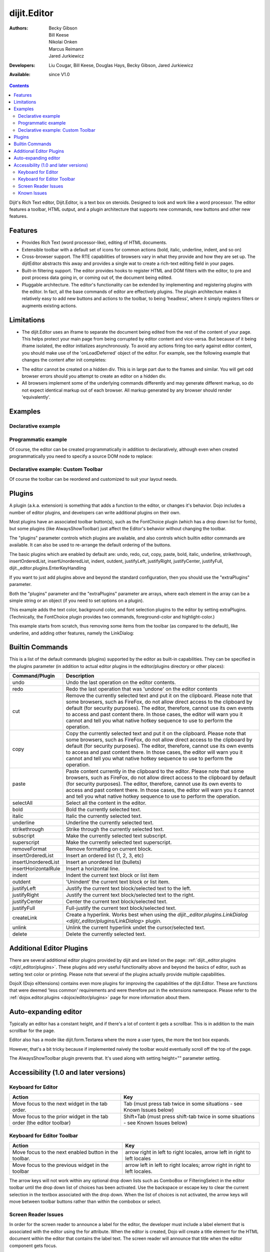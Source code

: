 .. _dijit/Editor:

dijit.Editor
============

:Authors: Becky Gibson, Bill Keese, Nikolai Onken, Marcus Reimann, Jared Jurkiewicz
:Developers: Liu Cougar, Bill Keese, Douglas Hays, Becky Gibson, Jared Jurkiewicz
:Available: since V1.0

.. contents::
    :depth: 2

Dijit's Rich Text editor, Dijit.Editor, is a text box on steroids. Designed to look and work like a word processor. The editor features a toolbar, HTML output, and a plugin architecture that supports new commands, new buttons and other new features.

========
Features
========

* Provides Rich Text (word processor-like), editing of HTML documents.
* Extensible toolbar with a default set of icons for common actions (bold, italic, underline, indent, and so on)
* Cross-browser support.  The RTE capabilities of browsers vary in what they provide and how they are set up.  The dijitEditor abstracts this away and provides a single wat to create a rich-text editing field in your pages.
* Built-in filtering support.  The editor provides hooks to register HTML and DOM filters with the editor, to pre and post process data going in, or coming out of, the document being edited.
* Pluggable architecture.  The editor's functionality can be extended by implementing and registering plugins with the editor.  In fact, all the base commands of editor are effectively plugins.  The plugin architecture makes it relatively easy to add new buttons and actions to the toolbar, to being 'headless', where it simply registers filters or augments existing actions.

===========
Limitations
===========

* The dijit.Editor uses an iframe to separate the document being edited from the rest of the content of your page.  This helps protect your main page from being corrupted by editor content and vice-versa.  But because of it being iframe isolated, the editor initializes asynchronously.  To avoid any actions firing too early against editor content, you should make use of the 'onLoadDeferred' object of the editor.  For example, see the following example that changes the content after init completes:

.. html ::
 
  <script>
    dojo.ready(function(){
      var editor = dijit.byId("myEditor");

      editor .onLoadDeferred.addCallback(function(){
        editor.attr("value", "<b>This is new content.</b>");
      });
    });
  </script>

  <div data-dojo-type="dijit.Editor" id="myEditor">
    <p>This is the initial content.</p>
  </div>

* The editor cannot be created on a hidden div.  This is in large part due to the frames and similar.  You will get odd browser errors should you attempt to create an editor on a hidden div.

* All browsers implement some of the underlying commands differently and may generate different markup, so do not expect identical markup out of each browser.  All markup generated by any browser should render 'equivalently'.

========
Examples
========

Declarative example
-------------------

.. code-example ::

  .. js ::

    <script type="text/javascript">
      dojo.require("dijit.Editor");
    </script>

  .. html ::

      <div data-dojo-type="dijit.Editor" id="editor1" data-dojo-props="onChange:function(){console.log('editor1 onChange handler: ' + arguments[0])}">
        <p>This instance is created from a div directly with default toolbar and plugins</p>
      </div>

Programmatic example
--------------------

Of course, the editor can be created programmatically in addition to declaratively,
although even when created programmatically you need to specify a source DOM node to replace:

.. html ::
 
	<div id="programmatic2">This div will become an auto-expanding editor.</div>
	<button
		id="create2"
		onclick="new dijit.Editor({height: '', extraPlugins: ['dijit._editor.plugins.AlwaysShowToolbar']}, dojo.byId('programmatic2')); dojo.query('#create2').orphan();">
	create expanding editor
	</button>


Declarative example: Custom Toolbar
-----------------------------------
Of course the toolbar can be reordered and customized to suit your layout needs.

.. code-example ::

  .. js ::

    <script type="text/javascript">
      dojo.require("dijit.Editor");
    </script>

  .. html ::

      <div data-dojo-type="dijit.Editor" id="editor1" data-dojo-props="onChange:function(){console.log('editor1 onChange handler: ' + arguments[0])},
      plugins:['cut','copy','paste','|','bold','italic','underline','strikethrough','subscript','superscript','|', 'indent', 'outdent', 'justifyLeft', 'justifyCenter', 'justifyRight']">
        <p>This instance is created with a subset of functions enabled in the order we want</p>
      </div>



=======
Plugins
=======

A plugin (a.k.a. extension) is something that adds a function to the editor, or changes it's behavior.
Dojo includes a number of editor plugins, and developers can write additional plugins on their own.

Most plugins have an associated toolbar button(s), such as the FontChoice plugin (which has a drop down list for fonts),
but some plugins (like AlwaysShowToolbar) just affect the Editor's behavior without changing the toolbar.

The "plugins" parameter controls which plugins are available, and also controls which builtin editor commands
are available.  It can also be used to re-arrange the default ordering of the buttons.

The basic plugins which are enabled by default are:
undo, redo, cut, copy, paste, bold, italic, underline, strikethrough, insertOrderedList, insertUnorderedList, indent, outdent, justifyLeft, justifyRight, justifyCenter, justifyFull, dijit._editor.plugins.EnterKeyHandling

If you want to just add plugins above and beyond the standard configuration, then you should use the "extraPlugins" parameter.

Both the "plugins" parameter and the "extraPlugins" parameter are arrays, where each element in the array can be a
simple string or an object (if you need to set options on a plugin).

This example adds the text color, background color, and font selection plugins to the editor by setting extraPlugins.
(Technically, the FontChoice plugin provides two commands, foreground-color and highlight-color.)

.. code-example ::

  .. js ::

    <script type="text/javascript">
      dojo.require("dijit.Editor");
      dojo.require("dijit._editor.plugins.FontChoice");  // 'fontName','fontSize','formatBlock'
      dojo.require("dijit._editor.plugins.TextColor");
    </script>

  .. html ::

      <div data-dojo-type="dijit.Editor" id="editor2"
	data-dojo-props="extraPlugins:['foreColor','hiliteColor',{name:'dijit._editor.plugins.FontChoice', command:'fontName', generic:true}],
        onChange:function(){console.log('editor2 onChange handler: ' + arguments[0])}">
        <p>This instance is created with additional toolbar/ plugins</p>
      </div>

This example starts from scratch, thus removing some items from the toolbar (as compared to the default), like underline, and adding other features, namely the LinkDialog:

.. code-example ::

  .. js ::

    <script type="text/javascript">
      dojo.require("dijit.Editor");
      dojo.require("dijit._editor.plugins.LinkDialog");
    </script>

  .. html ::

      <div data-dojo-type="dijit.Editor" id="editor3"
	data-dojo-props="plugins:['bold','italic','|','createLink'],
        onChange:function(){console.log('editor3 onChange handler: ' + arguments[0])}">
        <p>This instance is created with customized toolbar/ plugins</p>
      </div>


================
Builtin Commands
================

This is a list of the default commands (plugins) supported by the editor as built-in capabilities.  They can be specified in the plugins parameter (in addition to actual editor plugins in the editor/plugins directory or other places):

+------------------------------+-----------------------------------------------------------------------------------------------------+
|**Command/Plugin**            |**Description**                                                                                      |
+------------------------------+-----------------------------------------------------------------------------------------------------+
| undo                         |Undo the last operation on the editor contents.                                                      |
+------------------------------+-----------------------------------------------------------------------------------------------------+
| redo                         |Redo the last operation that was 'undone' on the editor contents                                     |
+------------------------------+-----------------------------------------------------------------------------------------------------+
| cut                          |Remove the currently selected text and put it on the clipboard.  Please note that some browsers, such|
|                              |as FireFox, do not allow direct access to the clipboard by default (for security purposes).  The     |
|                              |editor, therefore, cannot use its own events to access and past content there.  In those cases, the  |
|                              |editor will warn you it cannot and tell you what native hotkey sequence to use to perform the        |
|                              |operation.                                                                                           |
+------------------------------+-----------------------------------------------------------------------------------------------------+
| copy                         |Copy the currently selected text and put it on the clipboard.  Please note that some browsers, such  |
|                              |as FireFox, do not allow direct access to the clipboard by default (for security purposes).  The     |
|                              |editor, therefore, cannot use its own events to access and past content there.  In those cases, the  |
|                              |editor will warn you it cannot and tell you what native hotkey sequence to use to perform the        |
|                              |operation.                                                                                           |
+------------------------------+-----------------------------------------------------------------------------------------------------+
| paste                        |Paste content currently in the clipboard to the editor.  Please note that some browsers, such        |
|                              |as FireFox, do not allow direct access to the clipboard by default (for security purposes).  The     |
|                              |editor, therefore, cannot use its own events to access and past content there.  In those cases, the  |
|                              |editor will warn you it cannot and tell you what native hotkey sequence to use to perform the        |
|                              |operation.                                                                                           |
+------------------------------+-----------------------------------------------------------------------------------------------------+
| selectAll                    |Select all the content in the editor.                                                                |
+------------------------------+-----------------------------------------------------------------------------------------------------+
| bold                         |Bold the currently selected text.                                                                    |
+------------------------------+-----------------------------------------------------------------------------------------------------+
| italic                       |Italic the currently selected text.                                                                  |
+------------------------------+-----------------------------------------------------------------------------------------------------+
| underline                    |Underline the currently selected text.                                                               |
+------------------------------+-----------------------------------------------------------------------------------------------------+
| strikethrough                |Strike through the currently selected text.                                                          |
+------------------------------+-----------------------------------------------------------------------------------------------------+
| subscript                    |Make the currently selected text subscript.                                                          |
+------------------------------+-----------------------------------------------------------------------------------------------------+
| superscript                  |Make the currently selected text superscript.                                                        |
+------------------------------+-----------------------------------------------------------------------------------------------------+
| removeFormat                 |Remove formatting on current block.                                                                  |
+------------------------------+-----------------------------------------------------------------------------------------------------+
| insertOrderedList            |Insert an ordered list (1, 2, 3, etc)                                                                |
+------------------------------+-----------------------------------------------------------------------------------------------------+
| insertUnorderedList          |Insert an unordered list (bullets)                                                                   |
+------------------------------+-----------------------------------------------------------------------------------------------------+
| insertHorizontalRule         |Insert a horizontal line.                                                                            |
+------------------------------+-----------------------------------------------------------------------------------------------------+
| indent                       |Indent the current text block or list item                                                           |
+------------------------------+-----------------------------------------------------------------------------------------------------+
| outdent                      |'Unindent' the current text block or list item.                                                      |
+------------------------------+-----------------------------------------------------------------------------------------------------+
| justifyLeft                  |Justify the current text block/selected text to the left.                                            |
+------------------------------+-----------------------------------------------------------------------------------------------------+
| justifyRight                 |Justify the current text block/selected text to the right.                                           |
+------------------------------+-----------------------------------------------------------------------------------------------------+
| justifyCenter                |Center the current text block/selected text.                                                         |
+------------------------------+-----------------------------------------------------------------------------------------------------+
| justifyFull                  |Full-justify the current text block/selected text.                                                   |
+------------------------------+-----------------------------------------------------------------------------------------------------+
| createLink                   |Create a hyperlink.  Works best when using the                                                       |
|                              |`dijit._editor.plugins.LinkDialog <dijit/_editor/plugins/LinkDialog>` plugin.                        |
+------------------------------+-----------------------------------------------------------------------------------------------------+
| unlink                       |Unlink the current hyperlink undet the cursor/selected text.                                         |
+------------------------------+-----------------------------------------------------------------------------------------------------+
| delete                       |Delete the currently selected text.                                                                  |
+------------------------------+-----------------------------------------------------------------------------------------------------+

=========================
Additional Editor Plugins
=========================

There are several additional editor plugins provided by dijit and are listed on the page: :ref:`dijit._editor.plugins <dijit/_editor/plugins>`.
These plugins add very useful functionality above and beyond the basics of editor, such as setting text color or printing.
Please note that several of the plugins actually provide multiple capabilities.

DojoX (Dojo eXtensions) contains even more plugins for improving the capabilities of the dijit.Editor.
These are functions that were deemed 'less common' requirements and were therefore put in the extensions namespace.
Please refer to the :ref:`dojox.editor.plugins <dojox/editor/plugins>` page for more information about them.

=====================
Auto-expanding editor
=====================

Typically an editor has a constant height, and if there's a lot of content it gets a scrollbar.
This is in addition to the main scrollbar for the page.

Editor also has a mode like dijit.form.Textarea where the more a user types, the more the text box expands.

However, that's a bit tricky because if implemented naively the toolbar would eventually scroll off the top
of the page.

The AlwaysShowToolbar plugin prevents that.  It's used along with setting height="" parameter setting.

.. code-example ::

  .. js ::

    <script type="text/javascript">
      dojo.require("dijit.Editor");
      dojo.require("dijit._editor.plugins.AlwaysShowToolbar");
    </script>

  .. html ::

        <div data-dojo-type="dijit.Editor" id="editor5"
	   data-dojo-props="extraPlugins:['dijit._editor.plugins.AlwaysShowToolbar']">
			<p>
				This editor is created from a div with AlwaysShowToolbar plugin (do not forget to set height="").
			</p>
	</div>


======================================
Accessibility (1.0 and later versions)
======================================

Keyboard for Editor
-------------------

====================================================================    ======================================================================
Action	                                                                Key
====================================================================    ======================================================================
Move focus to the next widget in the tab order.	                        Tab (must press tab twice in some situations - see Known Issues below)
Move focus to the prior widget in the tab order (the editor toolbar)	Shift+Tab (must press shift-tab twice in some situations - see Known Issues below)
====================================================================    ======================================================================


Keyboard for Editor Toolbar
---------------------------

====================================================================    ======================================================================
Action	                                                                Key
====================================================================    ======================================================================
Move focus to the next enabled button in the toolbar.	                arrow right in left to right locales, arrow left in right to left locales
Move focus to the previous widget in the toolbar	                arrow left in left to right locales; arrow right in right to left locales.
====================================================================    ======================================================================

The arrow keys will not work within any optional drop down lists such as ComboBox or FilteringSelect in the editor toolbar until the drop down list of choices has been activated. Use the backspace or escape key to clear the current selection in the textbox associated with the drop down. When the list of choices is not activated, the arrow keys will move between toolbar buttons rather than within the combobox or select.

Screen Reader Issues
--------------------

In order for the screen reader to announce a label for the editor, the developer must include a label element that is associated with the editor using the for attribute.   When the editor is created, Dojo will create a title element for the HTML document within the editor that contains the label text.  The screen reader will announce that title when the editor component gets focus.

Known Issues
------------

* On Firefox, the user must press the Tab key twice before keyboard focus moves to the next widget. This is a permanent restriction on Firefox 2. The reason for this is because Firefox implements usage of the tab key within the editor to indent text and shift-tab to outdent text. There is no keyboard mechanism in Firefox to move focus out of the editor. So, the dijit editor traps the tab key in the editor and sets focus to the editor iframe. From there pressing tab again will move to the next focusable item after the editor. When shift-tab is pressed within the editor, focus is set to the toolbar associated with the editor (currently there is always a toolbar defined for a dijit editor). Even though Firefox 3 now supports the use of the contentEditable attribute to create the editor using a div element, the dijit editor is still implemented using an iframe in Firefox 3 and this tabbing issue remains. Some people are unhappy with the loss of the tab key functionality within the editor. Version 1.2 includes a plug-in option to allow the use of tab and shift-tab within the editor to indent and outdent text. The tabbing issue has been updated for Dojo 1.4.  Two tab key presses are no longer required to interact with the editor in the supported browsers.

* In IE6 or 7 when the editor has been created from a textarea the user must press tab twice to set focus into the editor to begin inserting or editing text. Likewise, with focus within editor text the user must press shift-tab twice to set focus back to the toolbar.
